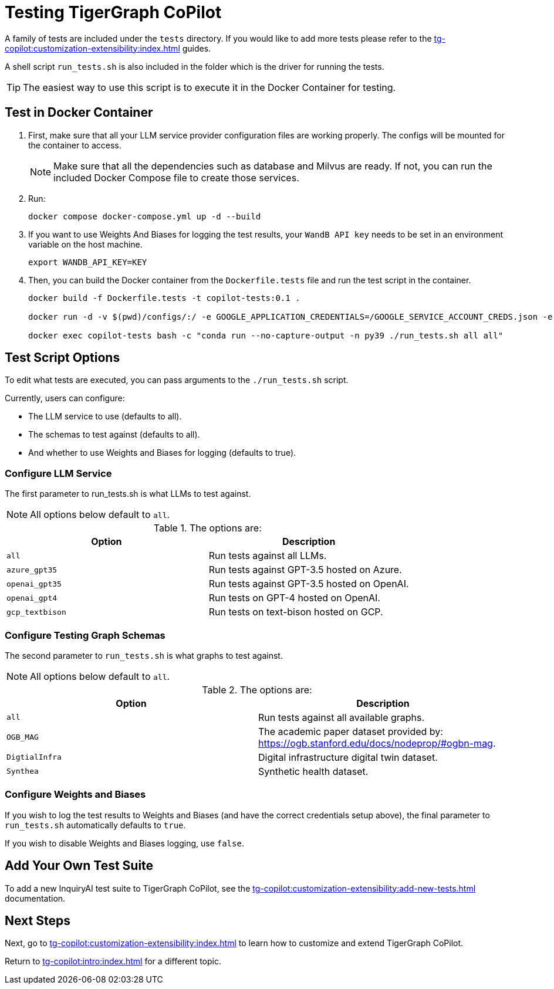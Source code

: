 = Testing TigerGraph CoPilot
:experimental:


A family of tests are included under the `tests` directory.
If you would like to add more tests please refer to the xref:tg-copilot:customization-extensibility:index.adoc[] guides.

A shell script `run_tests.sh` is also included in the folder which is the driver for running the tests.

[TIP]
====
The easiest way to use this script is to execute it in the Docker Container for testing.
====

== Test in Docker Container

. First, make sure that all your LLM service provider configuration files are working properly.
The configs will be mounted for the container to access.
+
[NOTE]
====
Make sure that all the dependencies such as database and Milvus are ready.
If not, you can run the included Docker Compose file to create those services.
====

. Run:
+
[source, console]
----
docker compose docker-compose.yml up -d --build
----


. If you want to use Weights And Biases for logging the test results, your `WandB API key` needs to be set in an environment variable on the host machine.
+
[source, console]
----
export WANDB_API_KEY=KEY
----

. Then, you can build the Docker container from the `Dockerfile.tests` file and run the test script in the container.
+
[source, console]
----
docker build -f Dockerfile.tests -t copilot-tests:0.1 .

docker run -d -v $(pwd)/configs/:/ -e GOOGLE_APPLICATION_CREDENTIALS=/GOOGLE_SERVICE_ACCOUNT_CREDS.json -e WANDB_API_KEY=$WANDB_API_KEY -it --name copilot-tests copilot-tests:0.1

docker exec copilot-tests bash -c "conda run --no-capture-output -n py39 ./run_tests.sh all all"
----

////
== Test in Docker Container (Easiest)

If you want to use Weights And Biases, your API key needs to be set in an environment variable on the host machine.

[source, console]
----
export WANDB_API_KEY=KEY HERE
----

Make sure that all your LLM service provider configuration files are working properly.

The configs will be mounted for the container to access.

[source, console]
----
docker build -f Dockerfile.tests -t copilot-tests:0.1 .

docker run -d -v $(pwd)/configs/:/ -e GOOGLE_APPLICATION_CREDENTIALS=/GOOGLE_SERVICE_ACCOUNT_CREDS.json -e WANDB_API_KEY=$WANDB_API_KEY -it --name copilot-tests copilot-tests:0.1

docker exec copilot-tests bash -c "conda run --no-capture-output -n py39 ./run_tests.sh all all"
----

== Running Locally

[source, console]
----
docker-compose -f ./docker-compose.yml up -d --build
----
////



== Test Script Options

To edit what tests are executed, you can pass arguments to the `./run_tests.sh` script.

.Currently, users can configure:
* The LLM service to use (defaults to all).
* The schemas to test against (defaults to all).
* And whether to use Weights and Biases for logging (defaults to true).

=== Configure LLM Service

The first parameter to run_tests.sh is what LLMs to test against.

[NOTE]
All options below default to `all`.

.The options are:
[cols="2", separator=¦ ]
|===
¦ Option ¦ Description

¦ `all`
¦ Run tests against all LLMs.

¦ `azure_gpt35`
¦ Run tests against GPT-3.5 hosted on Azure.

¦ `openai_gpt35`
¦ Run tests against GPT-3.5 hosted on OpenAI.

¦ `openai_gpt4`
¦ Run tests on GPT-4 hosted on OpenAI.

¦ `gcp_textbison`
¦ Run tests on text-bison hosted on GCP.
|===


=== Configure Testing Graph Schemas

The second parameter to `run_tests.sh` is what graphs to test against.

[NOTE]
All options below default to `all`.

.The options are:
[cols="2", separator=¦ ]
|===
¦ Option ¦ Description

¦ `all`
¦ Run tests against all available graphs.

¦ `OGB_MAG`
¦ The academic paper dataset provided by: https://ogb.stanford.edu/docs/nodeprop/#ogbn-mag.

¦  `DigtialInfra`
¦  Digital infrastructure digital twin dataset.

¦ `Synthea`
¦ Synthetic health dataset.
|===

=== Configure Weights and Biases

If you wish to log the test results to Weights and Biases (and have the correct credentials setup above), the final parameter to `run_tests.sh` automatically defaults to `true`.

If you wish to disable Weights and Biases logging, use `false`.

== Add Your Own Test Suite

To add a new InquiryAI test suite to TigerGraph CoPilot, see the xref:tg-copilot:customization-extensibility:add-new-tests.adoc[] documentation.

== Next Steps

Next, go to xref:tg-copilot:customization-extensibility:index.adoc[] to learn how to customize and extend TigerGraph CoPilot.

Return to xref:tg-copilot:intro:index.adoc[] for a different topic.
